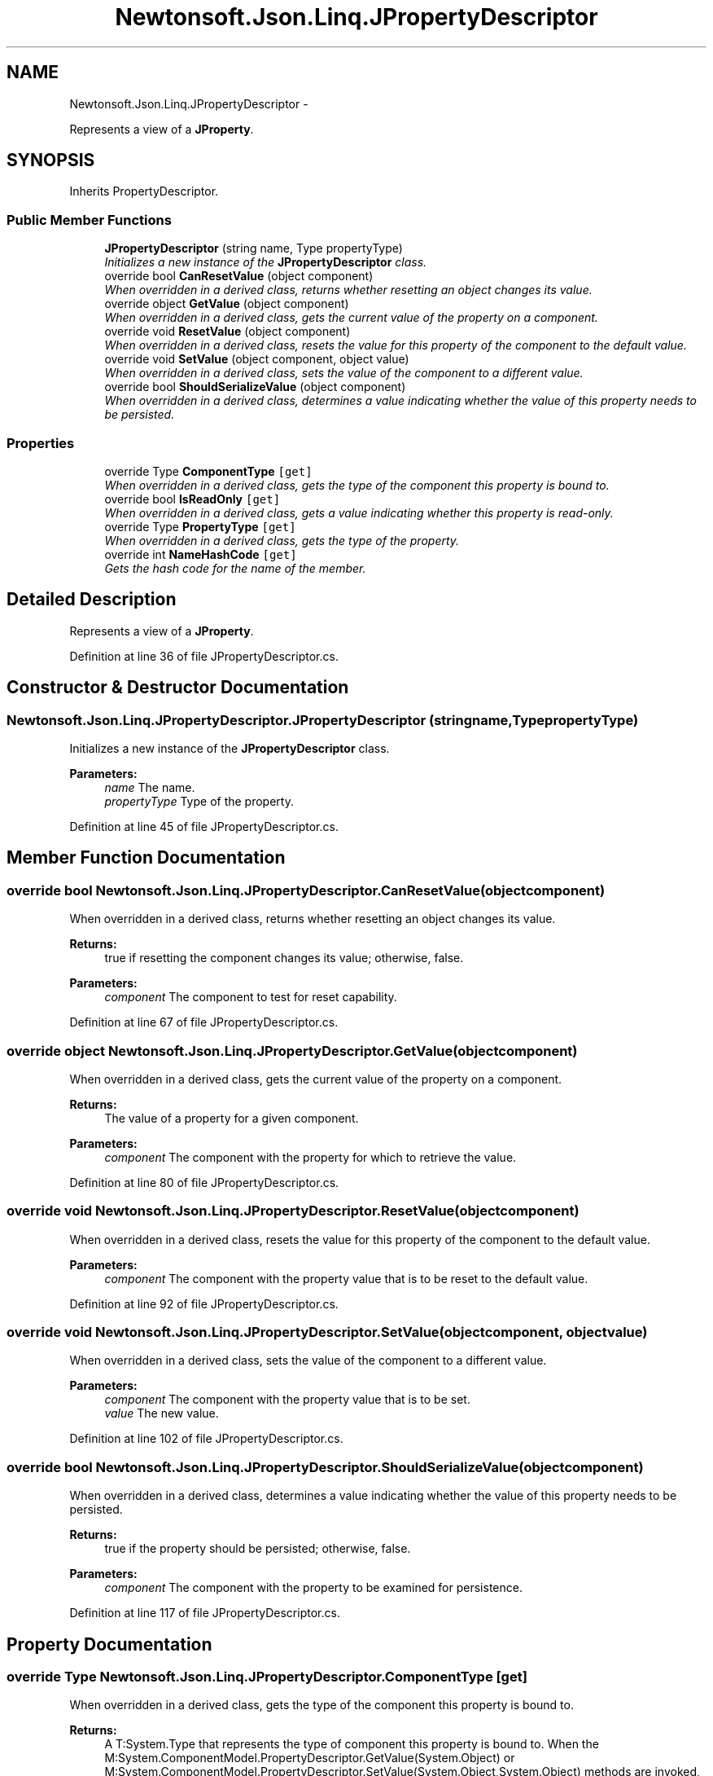 .TH "Newtonsoft.Json.Linq.JPropertyDescriptor" 3 "Fri Jul 5 2013" "Version 1.0" "HSA.InfoSys" \" -*- nroff -*-
.ad l
.nh
.SH NAME
Newtonsoft.Json.Linq.JPropertyDescriptor \- 
.PP
Represents a view of a \fBJProperty\fP\&.  

.SH SYNOPSIS
.br
.PP
.PP
Inherits PropertyDescriptor\&.
.SS "Public Member Functions"

.in +1c
.ti -1c
.RI "\fBJPropertyDescriptor\fP (string name, Type propertyType)"
.br
.RI "\fIInitializes a new instance of the \fBJPropertyDescriptor\fP class\&. \fP"
.ti -1c
.RI "override bool \fBCanResetValue\fP (object component)"
.br
.RI "\fIWhen overridden in a derived class, returns whether resetting an object changes its value\&. \fP"
.ti -1c
.RI "override object \fBGetValue\fP (object component)"
.br
.RI "\fIWhen overridden in a derived class, gets the current value of the property on a component\&. \fP"
.ti -1c
.RI "override void \fBResetValue\fP (object component)"
.br
.RI "\fIWhen overridden in a derived class, resets the value for this property of the component to the default value\&. \fP"
.ti -1c
.RI "override void \fBSetValue\fP (object component, object value)"
.br
.RI "\fIWhen overridden in a derived class, sets the value of the component to a different value\&. \fP"
.ti -1c
.RI "override bool \fBShouldSerializeValue\fP (object component)"
.br
.RI "\fIWhen overridden in a derived class, determines a value indicating whether the value of this property needs to be persisted\&. \fP"
.in -1c
.SS "Properties"

.in +1c
.ti -1c
.RI "override Type \fBComponentType\fP\fC [get]\fP"
.br
.RI "\fIWhen overridden in a derived class, gets the type of the component this property is bound to\&. \fP"
.ti -1c
.RI "override bool \fBIsReadOnly\fP\fC [get]\fP"
.br
.RI "\fIWhen overridden in a derived class, gets a value indicating whether this property is read-only\&. \fP"
.ti -1c
.RI "override Type \fBPropertyType\fP\fC [get]\fP"
.br
.RI "\fIWhen overridden in a derived class, gets the type of the property\&. \fP"
.ti -1c
.RI "override int \fBNameHashCode\fP\fC [get]\fP"
.br
.RI "\fIGets the hash code for the name of the member\&. \fP"
.in -1c
.SH "Detailed Description"
.PP 
Represents a view of a \fBJProperty\fP\&. 


.PP
Definition at line 36 of file JPropertyDescriptor\&.cs\&.
.SH "Constructor & Destructor Documentation"
.PP 
.SS "Newtonsoft\&.Json\&.Linq\&.JPropertyDescriptor\&.JPropertyDescriptor (stringname, TypepropertyType)"

.PP
Initializes a new instance of the \fBJPropertyDescriptor\fP class\&. 
.PP
\fBParameters:\fP
.RS 4
\fIname\fP The name\&.
.br
\fIpropertyType\fP Type of the property\&.
.RE
.PP

.PP
Definition at line 45 of file JPropertyDescriptor\&.cs\&.
.SH "Member Function Documentation"
.PP 
.SS "override bool Newtonsoft\&.Json\&.Linq\&.JPropertyDescriptor\&.CanResetValue (objectcomponent)"

.PP
When overridden in a derived class, returns whether resetting an object changes its value\&. 
.PP
\fBReturns:\fP
.RS 4
true if resetting the component changes its value; otherwise, false\&. 
.RE
.PP
\fBParameters:\fP
.RS 4
\fIcomponent\fP The component to test for reset capability\&. 
.RE
.PP

.PP
Definition at line 67 of file JPropertyDescriptor\&.cs\&.
.SS "override object Newtonsoft\&.Json\&.Linq\&.JPropertyDescriptor\&.GetValue (objectcomponent)"

.PP
When overridden in a derived class, gets the current value of the property on a component\&. 
.PP
\fBReturns:\fP
.RS 4
The value of a property for a given component\&. 
.RE
.PP
\fBParameters:\fP
.RS 4
\fIcomponent\fP The component with the property for which to retrieve the value\&. 
.RE
.PP

.PP
Definition at line 80 of file JPropertyDescriptor\&.cs\&.
.SS "override void Newtonsoft\&.Json\&.Linq\&.JPropertyDescriptor\&.ResetValue (objectcomponent)"

.PP
When overridden in a derived class, resets the value for this property of the component to the default value\&. 
.PP
\fBParameters:\fP
.RS 4
\fIcomponent\fP The component with the property value that is to be reset to the default value\&. 
.RE
.PP

.PP
Definition at line 92 of file JPropertyDescriptor\&.cs\&.
.SS "override void Newtonsoft\&.Json\&.Linq\&.JPropertyDescriptor\&.SetValue (objectcomponent, objectvalue)"

.PP
When overridden in a derived class, sets the value of the component to a different value\&. 
.PP
\fBParameters:\fP
.RS 4
\fIcomponent\fP The component with the property value that is to be set\&. 
.br
\fIvalue\fP The new value\&. 
.RE
.PP

.PP
Definition at line 102 of file JPropertyDescriptor\&.cs\&.
.SS "override bool Newtonsoft\&.Json\&.Linq\&.JPropertyDescriptor\&.ShouldSerializeValue (objectcomponent)"

.PP
When overridden in a derived class, determines a value indicating whether the value of this property needs to be persisted\&. 
.PP
\fBReturns:\fP
.RS 4
true if the property should be persisted; otherwise, false\&. 
.RE
.PP
\fBParameters:\fP
.RS 4
\fIcomponent\fP The component with the property to be examined for persistence\&. 
.RE
.PP

.PP
Definition at line 117 of file JPropertyDescriptor\&.cs\&.
.SH "Property Documentation"
.PP 
.SS "override Type Newtonsoft\&.Json\&.Linq\&.JPropertyDescriptor\&.ComponentType\fC [get]\fP"

.PP
When overridden in a derived class, gets the type of the component this property is bound to\&. 
.PP
\fBReturns:\fP
.RS 4
A T:System\&.Type that represents the type of component this property is bound to\&. When the M:System\&.ComponentModel\&.PropertyDescriptor\&.GetValue(System\&.Object) or M:System\&.ComponentModel\&.PropertyDescriptor\&.SetValue(System\&.Object,System\&.Object) methods are invoked, the object specified might be an instance of this type\&. 
.RE
.PP

.PP
Definition at line 129 of file JPropertyDescriptor\&.cs\&.
.SS "override bool Newtonsoft\&.Json\&.Linq\&.JPropertyDescriptor\&.IsReadOnly\fC [get]\fP"

.PP
When overridden in a derived class, gets a value indicating whether this property is read-only\&. 
.PP
\fBReturns:\fP
.RS 4
true if the property is read-only; otherwise, false\&. 
.RE
.PP

.PP
Definition at line 140 of file JPropertyDescriptor\&.cs\&.
.SS "override int Newtonsoft\&.Json\&.Linq\&.JPropertyDescriptor\&.NameHashCode\fC [get]\fP, \fC [protected]\fP"

.PP
Gets the hash code for the name of the member\&. 
.PP
\fBReturns:\fP
.RS 4
The hash code for the name of the member\&. 
.RE
.PP

.PP
Definition at line 163 of file JPropertyDescriptor\&.cs\&.
.SS "override Type Newtonsoft\&.Json\&.Linq\&.JPropertyDescriptor\&.PropertyType\fC [get]\fP"

.PP
When overridden in a derived class, gets the type of the property\&. 
.PP
\fBReturns:\fP
.RS 4
A T:System\&.Type that represents the type of the property\&. 
.RE
.PP

.PP
Definition at line 151 of file JPropertyDescriptor\&.cs\&.

.SH "Author"
.PP 
Generated automatically by Doxygen for HSA\&.InfoSys from the source code\&.
